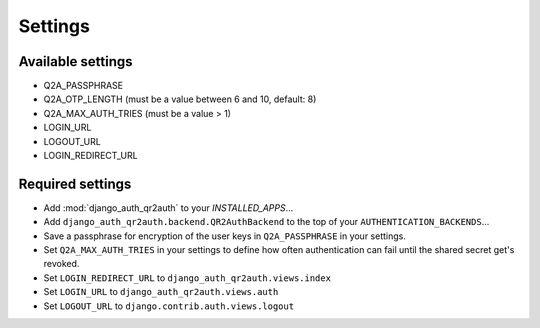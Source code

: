 ========
Settings
========

Available settings
==================
* Q2A_PASSPHRASE
* Q2A_OTP_LENGTH (must be a value between 6 and 10, default: 8)
* Q2A_MAX_AUTH_TRIES (must be a value > 1)
* LOGIN_URL
* LOGOUT_URL
* LOGIN_REDIRECT_URL

Required settings
=================
* Add :mod:`django_auth_qr2auth` to your `INSTALLED_APPS`...
* Add ``django_auth_qr2auth.backend.QR2AuthBackend`` to the top of your ``AUTHENTICATION_BACKENDS``...
* Save a passphrase for encryption of the user keys in ``Q2A_PASSPHRASE`` in your settings.
* Set ``Q2A_MAX_AUTH_TRIES`` in your settings to define how often authentication can fail until the shared secret get's revoked.
* Set ``LOGIN_REDIRECT_URL`` to ``django_auth_qr2auth.views.index``
* Set ``LOGIN_URL`` to ``django_auth_qr2auth.views.auth``
* Set ``LOGOUT_URL`` to ``django.contrib.auth.views.logout``
